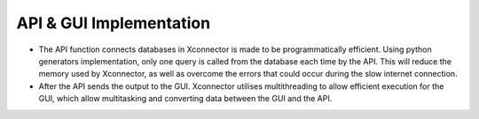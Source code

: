 API & GUI Implementation
============================

* The API function connects databases in Xconnector is made to be programmatically efficient. Using python generators implementation, only one query is called from the database each time by the API. This will reduce the memory used by Xconnector, as well as overcome the errors that could occur during the slow internet connection.

* After the API sends the output to the GUI. Xconnector utilises multithreading to allow efficient execution for the GUI, which allow multitasking and converting data between the GUI and the API.